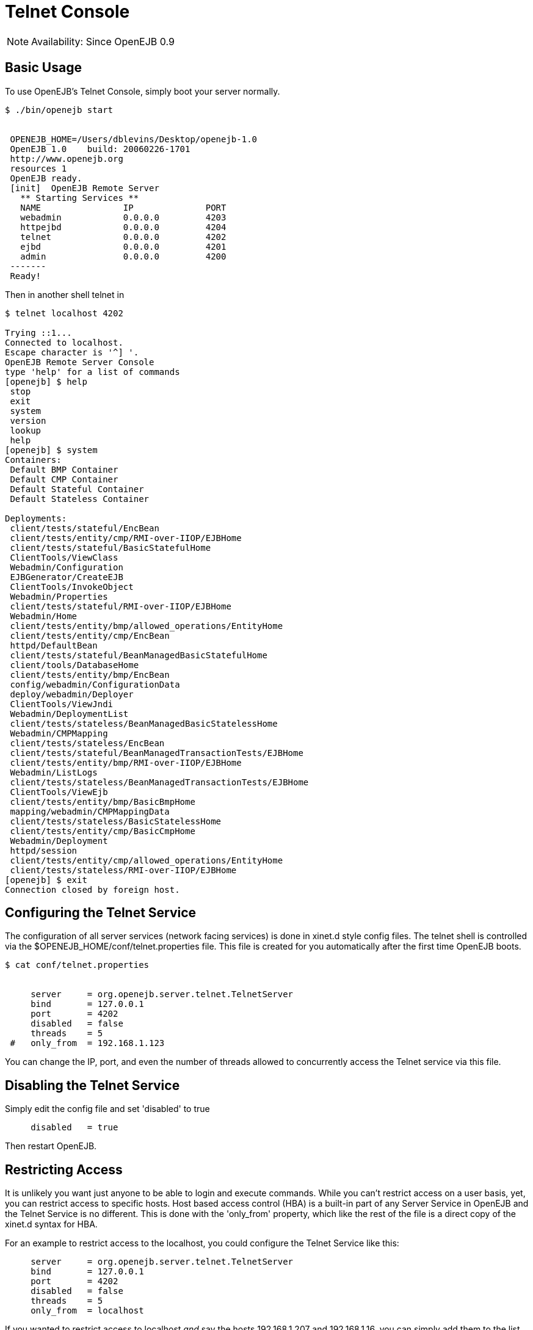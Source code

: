 = Telnet Console
:index-group: OpenEJB Standalone Server
:jbake-date: 2018-12-05
:jbake-type: page
:jbake-status: published

NOTE: Availability: Since OpenEJB 0.9

== Basic Usage

To use OpenEJB's Telnet Console, simply boot your server normally.
[source,console]
----
$ ./bin/openejb start


 OPENEJB_HOME=/Users/dblevins/Desktop/openejb-1.0
 OpenEJB 1.0    build: 20060226-1701
 http://www.openejb.org
 resources 1
 OpenEJB ready.
 [init]  OpenEJB Remote Server
   ** Starting Services **
   NAME		       IP	       PORT
   webadmin	       0.0.0.0	       4203
   httpejbd	       0.0.0.0	       4204
   telnet	       0.0.0.0	       4202
   ejbd		       0.0.0.0	       4201
   admin 	       0.0.0.0	       4200
 -------
 Ready!
----

Then in another shell telnet in

[source,console]
----
$ telnet localhost 4202

Trying ::1...
Connected to localhost.
Escape character is '^] '.
OpenEJB Remote Server Console
type 'help' for a list of commands
[openejb] $ help
 stop
 exit
 system
 version
 lookup
 help
[openejb] $ system
Containers:
 Default BMP Container
 Default CMP Container
 Default Stateful Container
 Default Stateless Container

Deployments:
 client/tests/stateful/EncBean
 client/tests/entity/cmp/RMI-over-IIOP/EJBHome
 client/tests/stateful/BasicStatefulHome
 ClientTools/ViewClass
 Webadmin/Configuration
 EJBGenerator/CreateEJB
 ClientTools/InvokeObject
 Webadmin/Properties
 client/tests/stateful/RMI-over-IIOP/EJBHome
 Webadmin/Home
 client/tests/entity/bmp/allowed_operations/EntityHome
 client/tests/entity/cmp/EncBean
 httpd/DefaultBean
 client/tests/stateful/BeanManagedBasicStatefulHome
 client/tools/DatabaseHome
 client/tests/entity/bmp/EncBean
 config/webadmin/ConfigurationData
 deploy/webadmin/Deployer
 ClientTools/ViewJndi
 Webadmin/DeploymentList
 client/tests/stateless/BeanManagedBasicStatelessHome
 Webadmin/CMPMapping
 client/tests/stateless/EncBean
 client/tests/stateful/BeanManagedTransactionTests/EJBHome
 client/tests/entity/bmp/RMI-over-IIOP/EJBHome
 Webadmin/ListLogs
 client/tests/stateless/BeanManagedTransactionTests/EJBHome
 ClientTools/ViewEjb
 client/tests/entity/bmp/BasicBmpHome
 mapping/webadmin/CMPMappingData
 client/tests/stateless/BasicStatelessHome
 client/tests/entity/cmp/BasicCmpHome
 Webadmin/Deployment
 httpd/session
 client/tests/entity/cmp/allowed_operations/EntityHome
 client/tests/stateless/RMI-over-IIOP/EJBHome
[openejb] $ exit
Connection closed by foreign host.
----



== Configuring the Telnet Service

The configuration of all server services (network facing services) is done in xinet.d style config files.
The telnet shell is controlled via the $OPENEJB_HOME/conf/telnet.properties file.
This file is created for you automatically after the first time OpenEJB boots.

[source,console]
----

$ cat conf/telnet.properties


     server	= org.openejb.server.telnet.TelnetServer
     bind	= 127.0.0.1
     port	= 4202
     disabled	= false
     threads	= 5
 #   only_from	= 192.168.1.123
----

You can change the IP, port, and even the number of threads allowed to concurrently access the Telnet service via this file.



== Disabling the Telnet Service

Simply edit the config file and set 'disabled' to true

[source,properties]
----
     disabled	= true
----

Then restart OpenEJB.



== Restricting Access

It is unlikely you want just anyone to be able to login and execute commands.
While you can't restrict access on a user basis, yet, you can restrict access to specific hosts.
Host based access control (HBA) is a built-in part of any Server Service in OpenEJB and the Telnet Service is no different.
This is done with the 'only_from' property, which like the rest of the file is a direct copy of the xinet.d syntax for HBA.

For an example to restrict access to the localhost, you could configure the Telnet Service like this:

[source,properties]
----
     server	= org.openejb.server.telnet.TelnetServer
     bind	= 127.0.0.1
     port	= 4202
     disabled	= false
     threads	= 5
     only_from	= localhost
----

If you wanted to restrict access to localhost _and_ say the hosts 192.168.1.207 and 192.168.1.16, you can simply add them to the list.

[source,properties]
----
     server	= org.openejb.server.telnet.TelnetServer
     bind	= 127.0.0.1
     port	= 4202
     disabled	= false
     threads	= 5
     only_from	= localhost, 192.168.1.207, 192.168.1.16
----
